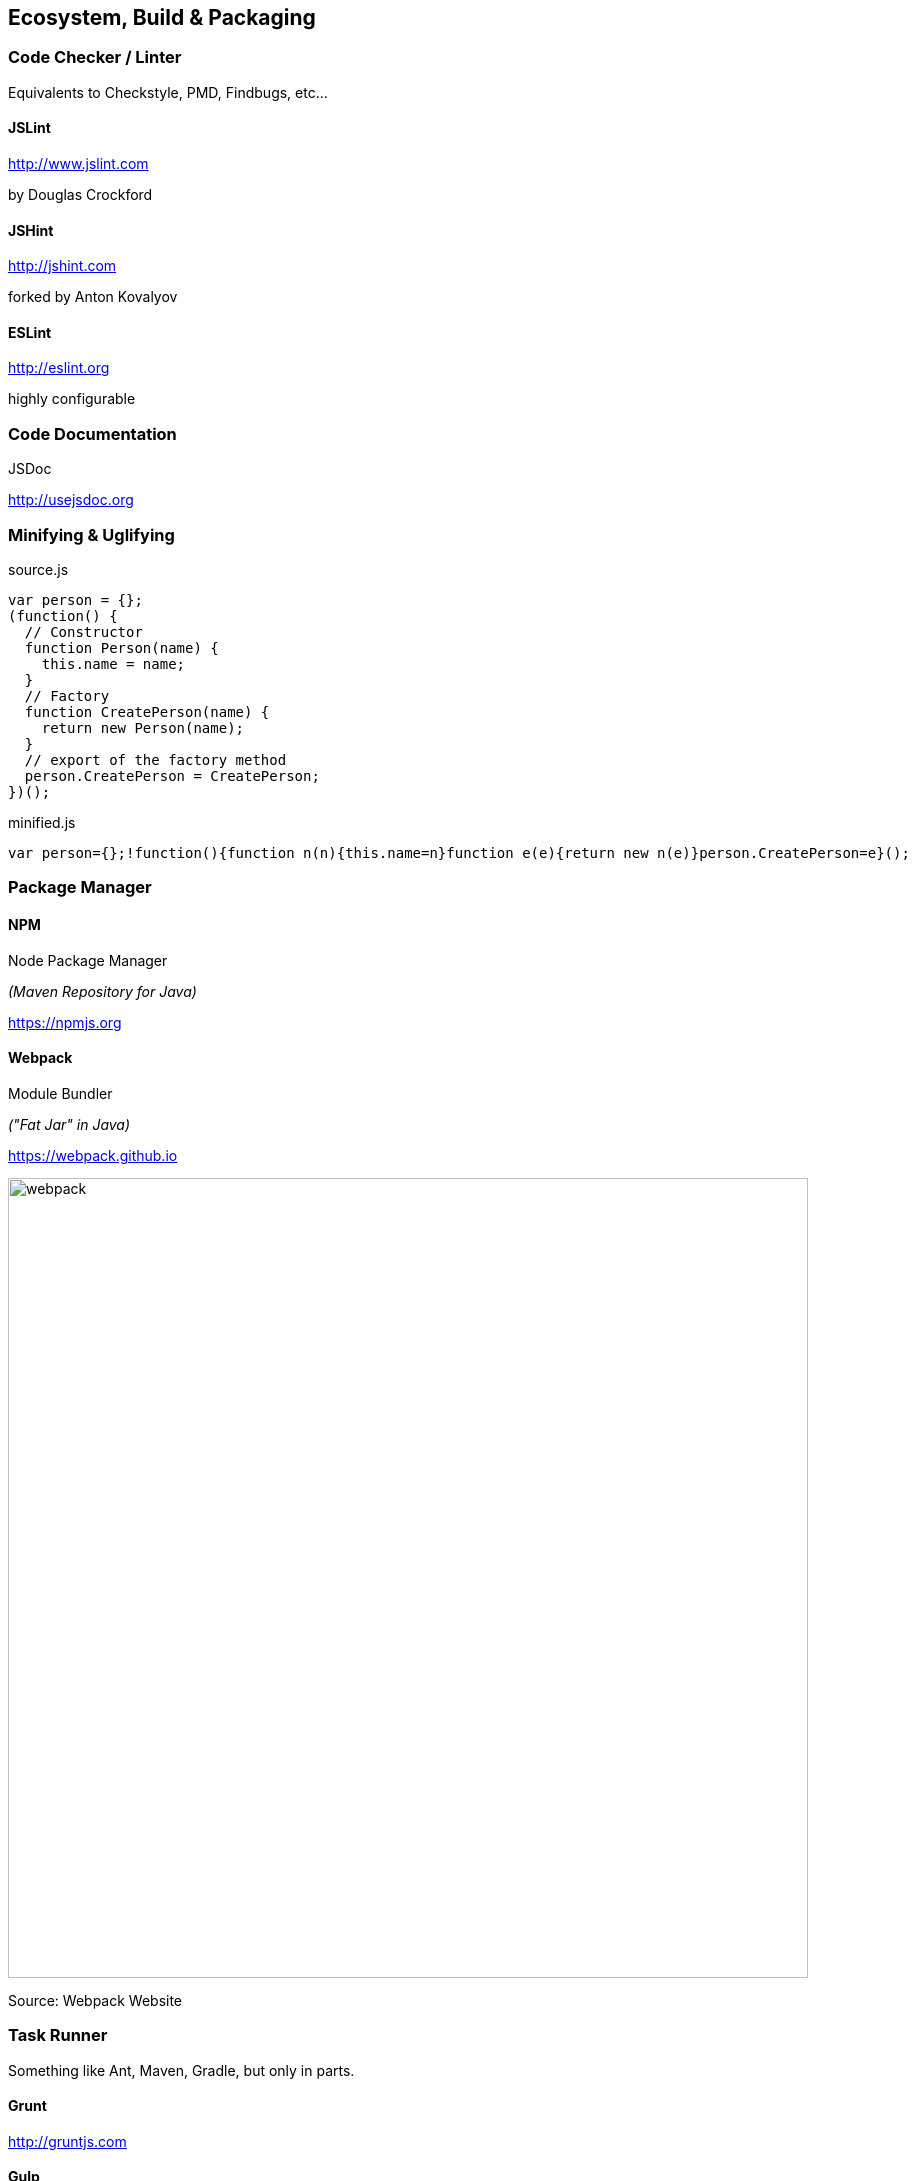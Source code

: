 == Ecosystem, Build & Packaging

=== Code Checker / Linter

Equivalents to Checkstyle, PMD, Findbugs, etc...

==== JSLint

http://www.jslint.com

by Douglas Crockford

==== JSHint

http://jshint.com

forked by Anton Kovalyov

==== ESLint

http://eslint.org

highly configurable

=== Code Documentation

JSDoc

http://usejsdoc.org

=== Minifying & Uglifying

[source,javascript]
.source.js
----
var person = {};
(function() {
  // Constructor
  function Person(name) {
    this.name = name;
  }
  // Factory
  function CreatePerson(name) {
    return new Person(name);
  }
  // export of the factory method
  person.CreatePerson = CreatePerson;
})();
----

[source,javascript]
.minified.js
----
var person={};!function(){function n(n){this.name=n}function e(e){return new n(e)}person.CreatePerson=e}();
----

=== Package Manager

==== NPM

Node Package Manager

_(Maven Repository for Java)_

https://npmjs.org

==== Webpack

Module Bundler

_("Fat Jar" in Java)_

https://webpack.github.io

image::webpack.png[width="800"]
[small]#Source: Webpack Website#

=== Task Runner

Something like Ant, Maven, Gradle, but only in parts.

==== Grunt

http://gruntjs.com

==== Gulp

http://gulpjs.com

